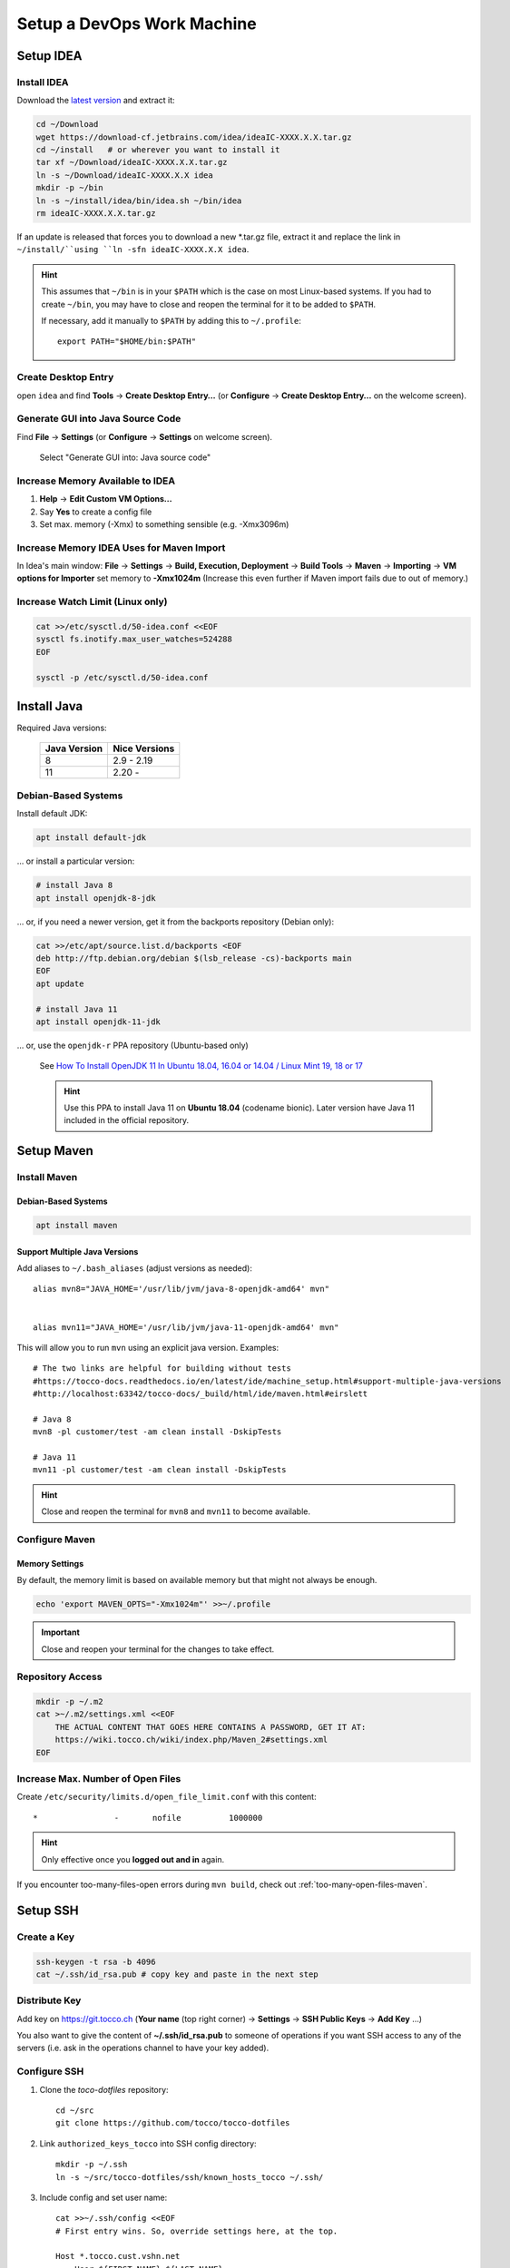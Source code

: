 Setup a DevOps Work Machine
===========================

Setup IDEA
----------

Install IDEA
````````````

Download the `latest version <https://www.jetbrains.com/idea/download/>`__ and extract it:

.. code-block:: bash

    cd ~/Download
    wget https://download-cf.jetbrains.com/idea/ideaIC-XXXX.X.X.tar.gz
    cd ~/install   # or wherever you want to install it
    tar xf ~/Download/ideaIC-XXXX.X.X.tar.gz
    ln -s ~/Download/ideaIC-XXXX.X.X idea
    mkdir -p ~/bin
    ln -s ~/install/idea/bin/idea.sh ~/bin/idea
    rm ideaIC-XXXX.X.X.tar.gz

If an update is released that forces you to download a new \*.tar.gz file, extract it and replace the link
in ``~/install/``using ``ln -sfn ideaIC-XXXX.X.X idea``.

.. hint::

   This assumes that ``~/bin`` is in your ``$PATH`` which is the case on most Linux-based systems. If you had
   to create ``~/bin``, you may have to close and reopen the terminal for it to be added to ``$PATH``.

   If necessary, add it manually to ``$PATH`` by adding this to ``~/.profile``::

       export PATH="$HOME/bin:$PATH"


Create Desktop Entry
````````````````````

open ``idea`` and find **Tools** → **Create Desktop Entry…** (or **Configure** → **Create Desktop Entry…** on
the welcome screen).


Generate GUI into Java Source Code
``````````````````````````````````

Find **File** → **Settings** (or **Configure** → **Settings** on welcome screen).

.. figure:: resources/gui_designer_settings.png

   Select "Generate GUI into: Java source code"


Increase Memory Available to IDEA
`````````````````````````````````

#. **Help** → **Edit Custom VM Options…**
#. Say **Yes** to create a config file
#. Set max. memory (-Xmx) to something sensible (e.g. -Xmx3096m)


Increase Memory IDEA Uses for Maven Import
``````````````````````````````````````````

In Idea's main window: **File** → **Settings** → **Build, Execution, Deployment** → **Build Tools** → **Maven** →
**Importing** → **VM options for Importer** set memory to **-Xmx1024m** (Increase this even further if Maven import fails due to
out of memory.)


Increase Watch Limit (Linux only)
`````````````````````````````````

.. code-block:: bash

    cat >>/etc/sysctl.d/50-idea.conf <<EOF
    sysctl fs.inotify.max_user_watches=524288
    EOF

    sysctl -p /etc/sysctl.d/50-idea.conf


Install Java
------------

Required Java versions:

    ============== ===============
     Java Version   Nice Versions
    ============== ===============
     8              2.9 - 2.19
     11             2.20 -
    ============== ===============

Debian-Based Systems
````````````````````

Install default JDK:

.. code-block:: bash

    apt install default-jdk

… or install a particular version:

.. code-block:: bash

    # install Java 8
    apt install openjdk-8-jdk

… or, if you need a newer version, get it from the backports repository (Debian only):

.. code-block:: bash

    cat >>/etc/apt/source.list.d/backports <EOF
    deb http://ftp.debian.org/debian $(lsb_release -cs)-backports main
    EOF
    apt update

    # install Java 11
    apt install openjdk-11-jdk

… or, use the ``openjdk-r`` PPA repository (Ubuntu-based only)

   See `How To Install OpenJDK 11 In Ubuntu 18.04, 16.04 or 14.04 / Linux Mint 19, 18 or 17 <https://www.linuxuprising.com/2019/01/how-to-install-openjdk-11-in-ubuntu.html>`_

   .. hint::

       Use this PPA to install Java 11 on **Ubuntu 18.04** (codename bionic). Later version have Java 11 included in the official repository.


Setup Maven
-----------

Install Maven
`````````````

Debian-Based Systems
^^^^^^^^^^^^^^^^^^^^

.. code-block:: bash

    apt install maven


Support Multiple Java Versions
^^^^^^^^^^^^^^^^^^^^^^^^^^^^^^

Add aliases to ``~/.bash_aliases`` (adjust versions as needed)::

    alias mvn8="JAVA_HOME='/usr/lib/jvm/java-8-openjdk-amd64' mvn"


    alias mvn11="JAVA_HOME='/usr/lib/jvm/java-11-openjdk-amd64' mvn"

This will allow you to run ``mvn`` using an explicit java version. Examples::

    # The two links are helpful for building without tests
    #https://tocco-docs.readthedocs.io/en/latest/ide/machine_setup.html#support-multiple-java-versions
    #http://localhost:63342/tocco-docs/_build/html/ide/maven.html#eirslett

    # Java 8
    mvn8 -pl customer/test -am clean install -DskipTests

    # Java 11
    mvn11 -pl customer/test -am clean install -DskipTests

.. hint::

    Close and reopen the terminal for ``mvn8`` and ``mvn11`` to become available.

Configure Maven
```````````````

Memory Settings
^^^^^^^^^^^^^^^

By default, the memory limit is based on available memory but that might not always be enough.

.. code-block:: bash

    echo 'export MAVEN_OPTS="-Xmx1024m"' >>~/.profile

.. important::

    Close and reopen your terminal for the changes to take effect.


Repository Access
`````````````````

.. code-block:: bash

    mkdir -p ~/.m2
    cat >~/.m2/settings.xml <<EOF
        THE ACTUAL CONTENT THAT GOES HERE CONTAINS A PASSWORD, GET IT AT:
        https://wiki.tocco.ch/wiki/index.php/Maven_2#settings.xml
    EOF

Increase Max. Number of Open Files
``````````````````````````````````

Create ``/etc/security/limits.d/open_file_limit.conf`` with this content::

        *                -       nofile          1000000

.. hint::

    Only effective once you **logged out and in** again.

If you encounter too-many-files-open errors during ``mvn build``, check out
:ref:`too-many-open-files-maven`.


Setup SSH
---------

Create a Key
````````````

.. code-block:: bash

    ssh-keygen -t rsa -b 4096
    cat ~/.ssh/id_rsa.pub # copy key and paste in the next step


Distribute Key
``````````````

Add key on https://git.tocco.ch (**Your name** (top right corner) → **Settings** → **SSH Public Keys** → **Add Key** …)

You also want to give the content of **~/.ssh/id_rsa.pub** to someone of operations if you want SSH access to any of the
servers (i.e. ask in the operations channel to have your key added).


Configure SSH
`````````````

#. Clone the *toco-dotfiles* repository::

    cd ~/src
    git clone https://github.com/tocco/tocco-dotfiles

#. Link ``authorized_keys_tocco`` into SSH config directory::

    mkdir -p ~/.ssh
    ln -s ~/src/tocco-dotfiles/ssh/known_hosts_tocco ~/.ssh/

#. Include config and set user name::

    cat >>~/.ssh/config <<EOF
    # First entry wins. So, override settings here, at the top.

    Host *.tocco.cust.vshn.net
        User ${FIRST_NAME}.${LAST_NAME}

    # Comment in if you want to login as `tadm` by default instead as `tocco` (root permissions required).
    # Host *.tocco.ch
    #     User tadm

    Host *
        Include ~/src/tocco-dotfiles/ssh/config
    EOF

Replace **${FIRST_NAME}**.**${LAST_NAME}** like this: **peter.gerber**.

Setup Git
---------

Install Git
```````````

Debian-Based Systems
^^^^^^^^^^^^^^^^^^^^

.. code::

   apt install git


Configure Git
`````````````

.. code-block:: bash

    git config --global user.email "${USERNAME}@tocco.ch"  # replace ${USERNAME} with pgerber, …
    git config --global user.name "${YOUR_NAME}"  # replace ${YOUR_NAME} with "Peter Gerber", …

Ignore some files in all repository by default:

.. code-block:: bash

    cat >>~/.config/git/ignore <<EOF
    .idea/
    *~
    .*.swp
    EOF


Clone and Build Nice2
---------------------

.. code-block:: bash

    mkdir ~/src
    cd ~/src
    git clone ssh://${USERNAME}@git.tocco.ch:29418/nice2  # replace ${USERNAME} with pgerber, …
    cd nice2
    scp -p -P 29418 ${USERNAME}@git.tocco.ch:hooks/commit_msg hooks/  # replace ${USERNAME} with pgerber, …

Test if Maven build works:

.. code-block:: bash

    cd ~/src/nice2
    # Depending on the Java version required, use ``mvn8``, etc.
    mvn11 -am install -T1.5C -DskipTests  # add "-Dmac" on Mac

.. _setup-openshift-client:

Setup OpenShift Client
----------------------

Install Client
``````````````

Download the client from the `OpenShift download page <https://www.okd.io/download.html>`__, extract it and
move the ``oc`` binary into ``$PATH``:

.. code-block:: bash

    cd ~/Download
    wget https://github.com/openshift/origin/releases/download/vX.X.X/openshift-origin-client-tools-vX.X.X-XXXXXXX-linux-64bit.tar.gz
    tar xf https://github.com/openshift/origin/releases/download/vX.X.X/openshift-origin-client-tools-vX.X.X-XXXXXXX-linux-64bit.tar.gz
    mkdir -p ~/bin
    cp openshift-origin-client-tools-vX.X.X-XXXXXXX-linux-64bit/oc ~/bin/oc
    rm openshift-origin-client-tools-vX.X.X-XXXXXXX-linux-64bit.tar.gz


Enable Autocompletion
`````````````````````

.. code-block:: bash

    cat >>~/.bashrc <<EOF
    eval $(oc completion bash)
    EOF


Install Docker
--------------

Find your OS `here <https://docs.docker.com/install/#supported-platforms>`__ and follow the instructions.
